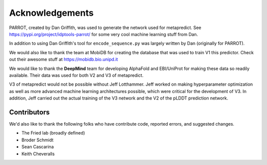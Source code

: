 Acknowledgements
=================

PARROT, created by Dan Griffith, was used to generate the network used for metapredict. See https://pypi.org/project/idptools-parrot/ for some very cool machine learning stuff from Dan.

In addition to using Dan Griffith's tool for ``encode_sequence.py`` was largely written by Dan (originally for PARROT). 

We would also like to thank the team at MobiDB for creating the database that was used to train V1 this predictor. Check out their awesome stuff at https://mobidb.bio.unipd.it

We would like to thank the **DeepMind** team for developing AlphaFold and EBI/UniProt for making these data so readily available. Their data was used for both V2 and V3 of metapredict.

V3 of metapredict would not be possible without Jeff Lotthammer. Jeff worked on making hyperparameter optimization as well as more advanced machine learning architectures possible, which were critical for the development of V3. In addition, Jeff carried out the actual training of the V3 network and the V2 of the pLDDT prediction network. 


Contributors 
---------------

We'd also like to thank the following folks who have contribute code, reported errors, and suggested changes.

* The Fried lab (broadly defined)
* Broder Schmidt 
* Sean Cascarina
* Keith Cheveralls
